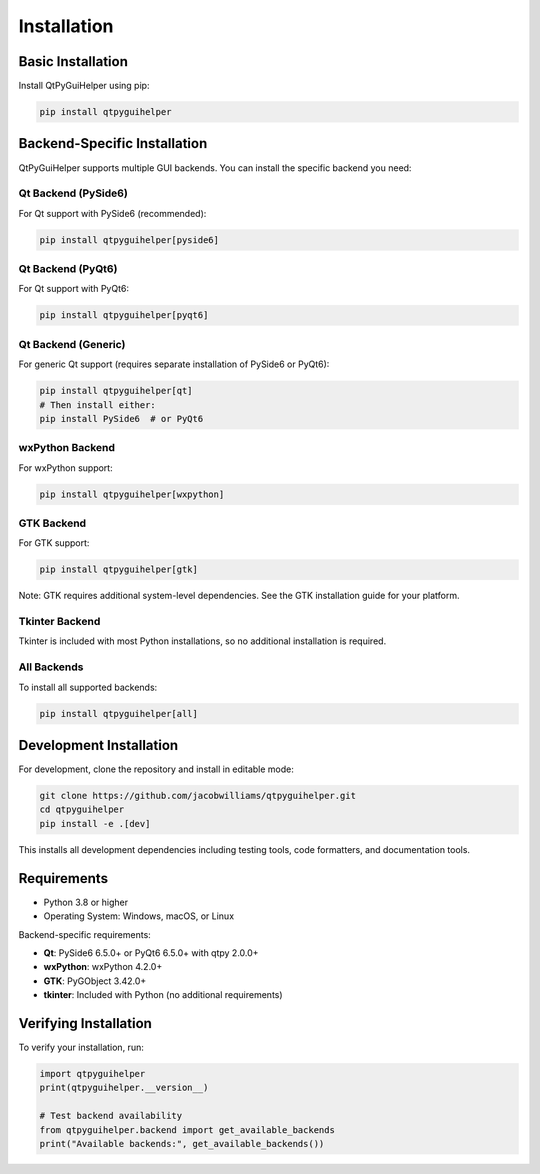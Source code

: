 Installation
============

Basic Installation
------------------

Install QtPyGuiHelper using pip:

.. code-block:: bash

   pip install qtpyguihelper

Backend-Specific Installation
-----------------------------

QtPyGuiHelper supports multiple GUI backends. You can install the specific backend you need:

Qt Backend (PySide6)
~~~~~~~~~~~~~~~~~~~~

For Qt support with PySide6 (recommended):

.. code-block:: bash

   pip install qtpyguihelper[pyside6]

Qt Backend (PyQt6)
~~~~~~~~~~~~~~~~~~

For Qt support with PyQt6:

.. code-block:: bash

   pip install qtpyguihelper[pyqt6]

Qt Backend (Generic)
~~~~~~~~~~~~~~~~~~~~

For generic Qt support (requires separate installation of PySide6 or PyQt6):

.. code-block:: bash

   pip install qtpyguihelper[qt]
   # Then install either:
   pip install PySide6  # or PyQt6

wxPython Backend
~~~~~~~~~~~~~~~~

For wxPython support:

.. code-block:: bash

   pip install qtpyguihelper[wxpython]

GTK Backend
~~~~~~~~~~~

For GTK support:

.. code-block:: bash

   pip install qtpyguihelper[gtk]

Note: GTK requires additional system-level dependencies. See the GTK installation guide for your platform.

Tkinter Backend
~~~~~~~~~~~~~~~

Tkinter is included with most Python installations, so no additional installation is required.

All Backends
~~~~~~~~~~~~

To install all supported backends:

.. code-block:: bash

   pip install qtpyguihelper[all]

Development Installation
------------------------

For development, clone the repository and install in editable mode:

.. code-block:: bash

   git clone https://github.com/jacobwilliams/qtpyguihelper.git
   cd qtpyguihelper
   pip install -e .[dev]

This installs all development dependencies including testing tools, code formatters, and documentation tools.

Requirements
------------

* Python 3.8 or higher
* Operating System: Windows, macOS, or Linux

Backend-specific requirements:

* **Qt**: PySide6 6.5.0+ or PyQt6 6.5.0+ with qtpy 2.0.0+
* **wxPython**: wxPython 4.2.0+
* **GTK**: PyGObject 3.42.0+
* **tkinter**: Included with Python (no additional requirements)

Verifying Installation
----------------------

To verify your installation, run:

.. code-block:: python

   import qtpyguihelper
   print(qtpyguihelper.__version__)

   # Test backend availability
   from qtpyguihelper.backend import get_available_backends
   print("Available backends:", get_available_backends())
